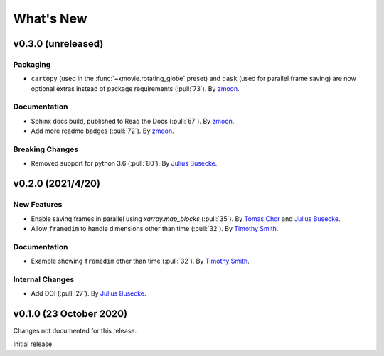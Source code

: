 What's New
==========
v0.3.0 (unreleased)
-------------------

Packaging
~~~~~~~~~
- ``cartopy`` (used in the :func:`~xmovie.rotating_globe` preset)
  and ``dask`` (used for parallel frame saving)
  are now optional extras instead of package requirements
  (:pull:`73`).
  By `zmoon <https://github.com/zmoon>`_.

Documentation
~~~~~~~~~~~~~
- Sphinx docs build, published to Read the Docs (:pull:`67`).
  By `zmoon <https://github.com/zmoon>`_.
- Add more readme badges (:pull:`72`).
  By `zmoon <https://github.com/zmoon>`_.
  
Breaking Changes
~~~~~~~~~~~~~~~~
- Removed support for python 3.6 (:pull:`80`).
  By `Julius Busecke <https://github.com/jbusecke>`_.

v0.2.0 (2021/4/20)
------------------

New Features
~~~~~~~~~~~~
- Enable saving frames in parallel using `xarray.map_blocks` (:pull:`35`).
  By `Tomas Chor <https://github.com/tomchor>`_ and `Julius Busecke <https://github.com/jbusecke>`_.

- Allow ``framedim`` to handle dimensions other than time (:pull:`32`).
  By `Timothy Smith <https://github.com/timothyas>`_.

Documentation
~~~~~~~~~~~~~
- Example showing ``framedim`` other than time (:pull:`32`).
  By `Timothy Smith <https://github.com/timothyas>`_.

Internal Changes
~~~~~~~~~~~~~~~~
- Add DOI (:pull:`27`).
  By `Julius Busecke <https://github.com/jbusecke>`_.

v0.1.0 (23 October 2020)
------------------------
Changes not documented for this release.

Initial release.
